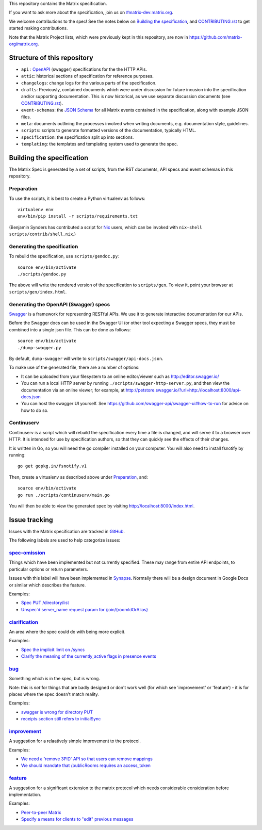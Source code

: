 This repository contains the Matrix specification.

If you want to ask more about the specification, join us on
`#matrix-dev:matrix.org <http://matrix.to/#/#matrix-dev:matrix.org>`_.

We welcome contributions to the spec! See the notes below on `Building the
specification`_, and `<CONTRIBUTING.rst>`_ to get started making contributions.

Note that the Matrix Project lists, which were previously kept in this
repository, are now in https://github.com/matrix-org/matrix.org.

Structure of this repository
============================

- ``api`` : `OpenAPI`_ (swagger) specifications for the the HTTP APIs.
- ``attic``: historical sections of specification for reference
  purposes.
- ``changelogs``: change logs for the various parts of the
  specification.
- ``drafts``: Previously, contained documents which were under discussion for
  future incusion into the specification and/or supporting documentation. This
  is now historical, as we use separate discussion documents (see
  `<CONTRIBUTING.rst>`_).
- ``event-schemas``: the `JSON Schema`_ for all Matrix events
  contained in the specification, along with example JSON files.
- ``meta``: documents outlining the processes involved when writing
  documents, e.g. documentation style, guidelines.
- ``scripts``: scripts to generate formatted versions of the
  documentation, typically HTML.
- ``specification``: the specification split up into sections.
- ``templating``: the templates and templating system used to
  generate the spec.

.. _OpenAPI: https://github.com/OAI/OpenAPI-Specification/blob/master/versions/2.0.md
.. _JSON Schema: http://json-schema.org/

Building the specification
==========================

The Matrix Spec is generated by a set of scripts, from the RST documents, API
specs and event schemas in this repository.

Preparation
-----------

To use the scripts, it is best to create a Python virtualenv as follows::

  virtualenv env
  env/bin/pip install -r scripts/requirements.txt

(Benjamin Synders has contributed a script for `Nix`_ users, which can be
invoked with ``nix-shell scripts/contrib/shell.nix``.)

.. TODO: Possibly we need some libs installed; should record what they are.

.. _`Nix`: https://nixos.org/nix/

Generating the specification
----------------------------

To rebuild the specification, use ``scripts/gendoc.py``::

  source env/bin/activate
  ./scripts/gendoc.py

The above will write the rendered version of the specification to
``scripts/gen``. To view it, point your browser at ``scripts/gen/index.html``.

Generating the OpenAPI (Swagger) specs
--------------------------------------

`Swagger`_ is a framework for representing RESTful APIs. We use it to generate
interactive documentation for our APIs.

Before the Swagger docs can be used in the Swagger UI (or other tool expecting
a Swagger specs, they must be combined into a single json file. This can be
done as follows::

  source env/bin/activate
  ./dump-swagger.py

By default, ``dump-swagger`` will write to ``scripts/swagger/api-docs.json``.

To make use of the generated file, there are a number of options:

* It can be uploaded from your filesystem to an online editor/viewer such as
  http://editor.swagger.io/
* You can run a local HTTP server by running
  ``./scripts/swagger-http-server.py``, and then view the documentation via an
  online viewer; for example, at
  http://petstore.swagger.io/?url=http://localhost:8000/api-docs.json
* You can host the swagger UI yourself. See
  https://github.com/swagger-api/swagger-ui#how-to-run for advice on how to do
  so.

.. _`Swagger`: http://swagger.io/

Continuserv
-----------

Continuserv is a script which will rebuild the specification every time a file
is changed, and will serve it to a browser over HTTP. It is intended for use by
specification authors, so that they can quickly see the effects of their
changes.

It is written in Go, so you will need the ``go`` compiler installed on your
computer. You will also need to install fsnotify by running::

  go get gopkg.in/fsnotify.v1

Then, create a virtualenv as described above under `Preparation`_,
and::

  source env/bin/activate
  go run ./scripts/continuserv/main.go

You will then be able to view the generated spec by visiting
http://localhost:8000/index.html.

Issue tracking
==============

Issues with the Matrix specification are tracked in `GitHub
<https://github.com/matrix-org/matrix-doc/issues>`_.

The following labels are used to help categorize issues:

`spec-omission <https://github.com/matrix-org/matrix-doc/labels/spec-omission>`_
--------------------------------------------------------------------------------

Things which have been implemented but not currently specified. These may range
from entire API endpoints, to particular options or return parameters.

Issues with this label will have been implemented in `Synapse
<https://github.com/matrix-org/synapse>`_. Normally there will be a design
document in Google Docs or similar which describes the feature.

Examples:

* `Spec PUT /directory/list <https://github.com/matrix-org/matrix-doc/issues/417>`_
* `Unspec'd server_name request param for /join/{roomIdOrAlias}
  <https://github.com/matrix-org/matrix-doc/issues/904>`_

`clarification <https://github.com/matrix-org/matrix-doc/labels/clarification>`_
--------------------------------------------------------------------------------

An area where the spec could do with being more explicit.

Examples:

* `Spec the implicit limit on /syncs
  <https://github.com/matrix-org/matrix-doc/issues/708>`_

* `Clarify the meaning of the currently_active flags in presence events
  <https://github.com/matrix-org/matrix-doc/issues/686>`_

`bug <https://github.com/matrix-org/matrix-doc/labels/bug>`_
------------------------------------------------------------

Something which is in the spec, but is wrong.

Note: this is *not* for things that are badly designed or don't work well
(for which see 'improvement' or 'feature') - it is for places where the
spec doesn't match reality.

Examples:

* `swagger is wrong for directory PUT
  <https://github.com/matrix-org/matrix-doc/issues/933>`_

* `receipts section still refers to initialSync
  <https://github.com/matrix-org/matrix-doc/issues/695>`_

`improvement <https://github.com/matrix-org/matrix-doc/labels/improvement>`_
----------------------------------------------------------------------------

A suggestion for a relaatively simple improvement to the protocol.

Examples:

* `We need a 'remove 3PID' API so that users can remove mappings
  <https://github.com/matrix-org/matrix-doc/issues/620>`_
* `We should mandate that /publicRooms requires an access_token
  <https://github.com/matrix-org/matrix-doc/issues/612>`_

`feature <https://github.com/matrix-org/matrix-doc/labels/feature>`_
--------------------------------------------------------------------

A suggestion for a significant extension to the matrix protocol which
needs considerable consideration before implementation.

Examples:

* `Peer-to-peer Matrix <https://github.com/matrix-org/matrix-doc/issues/710>`_
* `Specify a means for clients to "edit" previous messages
  <https://github.com/matrix-org/matrix-doc/issues/682>`_
